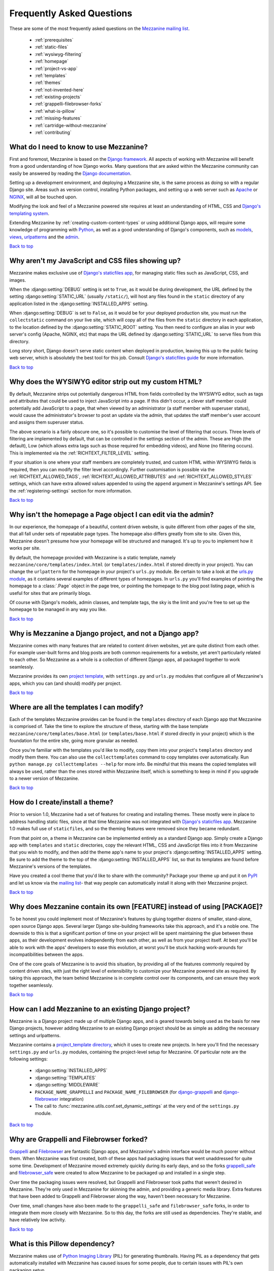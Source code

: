 ==========================
Frequently Asked Questions
==========================

These are some of the most frequently asked questions on the
`Mezzanine mailing list <http://groups.google.com/group/mezzanine-users>`_.

  * :ref:`prerequisites`
  * :ref:`static-files`
  * :ref:`wysiwyg-filtering`
  * :ref:`homepage`
  * :ref:`project-vs-app`
  * :ref:`templates`
  * :ref:`themes`
  * :ref:`not-invented-here`
  * :ref:`existing-projects`
  * :ref:`grappelli-filebrowser-forks`
  * :ref:`what-is-pillow`
  * :ref:`missing-features`
  * :ref:`cartridge-without-mezzanine`
  * :ref:`contributing`

.. _prerequisites:

What do I need to know to use Mezzanine?
----------------------------------------

First and foremost, Mezzanine is based on the `Django framework
<https://www.djangoproject.com/>`_. All aspects of working with
Mezzanine will benefit from a good understanding of how Django works.
Many questions that are asked within the Mezzanine
community can easily be answered by reading the `Django documentation
<https://docs.djangoproject.com/en/>`_.

Setting up a development environment, and deploying a Mezzanine site,
is the same process as doing so with a regular Django site. Areas such
as version control, installing Python packages, and setting up a web
server  such as `Apache <http://httpd.apache.org/>`_ or `NGINX
<http://nginx.org/>`_, will all be touched upon.

Modifying the look and feel of a Mezzanine powered site requires at
least an understanding of HTML, CSS and `Django's templating system
<https://docs.djangoproject.com/en/dev/topics/templates/>`_.

Extending Mezzanine by :ref:`creating-custom-content-types` or using
additional Django apps, will require some knowledge of programming with
`Python <http://python.org>`_, as well as a good understanding of
Django's components, such as
`models <https://docs.djangoproject.com/en/dev/topics/db/models/>`_,
`views <https://docs.djangoproject.com/en/dev/topics/http/views/>`_,
`urlpatterns <https://docs.djangoproject.com/en/dev/topics/http/urls/>`_
and the `admin <https://docs.djangoproject.com/en/dev/ref/contrib/admin/>`_.

`Back to top <#>`_

.. _static-files:

Why aren't my JavaScript and CSS files showing up?
--------------------------------------------------

Mezzanine makes exclusive use of `Django's staticfiles app
<https://docs.djangoproject.com/en/dev/ref/contrib/staticfiles/>`_,
for managing static files such as JavaScript, CSS, and images.

When the :django:setting:`DEBUG` setting is set to ``True``, as it would be during
development, the URL defined by the setting :django:setting:`STATIC_URL` (usually
``/static/``), will host any files found in the ``static`` directory
of any application listed in the :django:setting:`INSTALLED_APPS` setting.

When :django:setting:`DEBUG` is set to ``False``, as it would be for your deployed
production site, you must run the ``collectstatic`` command on your
live site, which will copy all of the files from the ``static``
directory in each application, to the location defined by the
:django:setting:`STATIC_ROOT` setting. You then need to configure an alias in your
web server's config (Apache, NGINX, etc) that maps the URL defined by
:django:setting:`STATIC_URL` to serve files from this directory.

Long story short, Django doesn't serve static content when deployed in
production, leaving this up to the public facing web server, which is
absolutely the best tool for this job. Consult `Django's staticfiles
guide <https://docs.djangoproject.com/en/dev/howto/static-files/>`_
for more information.

`Back to top <#>`_

.. _wysiwyg-filtering:

Why does the WYSIWYG editor strip out my custom HTML?
-----------------------------------------------------

By default, Mezzanine strips out potentially dangerous HTML from
fields controlled by the WYSIWYG editor, such as tags and attributes
that could be used to inject JavaScript into a page. If this
didn't occur, a clever staff member could potentially add JavaScript
to a page, that when viewed by an administrator (a staff member with
superuser status), would cause the administrator's browser to post an
update via the admin, that updates the staff member's user account and
assigns them superuser status.

The above scenario is a fairly obscure one, so it's possible to
customise the level of filtering that occurs. Three levels of
filtering are implemented by default, that can be controlled in
the settings section of the admin. These are High (the default), Low
(which allows extra tags such as those required for embedding videos),
and None (no filtering occurs). This is implemented via the
:ref:`RICHTEXT_FILTER_LEVEL` setting.

If your situation is one where your staff members are completely
trusted, and custom HTML within WYSIWYG fields is required, then you
can modify the filter level accordingly. Further customisation is
possible via the :ref:`RICHTEXT_ALLOWED_TAGS`,
:ref:`RICHTEXT_ALLOWED_ATTRIBUTES` and :ref:`RICHTEXT_ALLOWED_STYLES`
settings, which can have extra allowed values appended to using
the ``append`` argument in Mezzanine's settings API. See the
:ref:`registering-settings` section for more information.

`Back to top <#>`_

.. _homepage:

Why isn't the homepage a Page object I can edit via the admin?
------------------------------------------------------------------

In our experience, the homepage of a beautiful, content driven website,
is quite different from other pages of the site, that all fall under
sets of repeatable page types. The homepage also differs greatly from
site to site. Given this, Mezzanine doesn't presume how your homepage
will be structured and managed. It's up to you to implement how it
works per site.

By default, the homepage provided with Mezzanine is a static template,
namely ``mezzanine/core/templates/index.html`` (or
``templates/index.html`` if stored directly in your project). You can
change the ``urlpattern`` for the homepage in your project's
``urls.py`` module. Be certain to take a look at the `urls.py module
<https://github.com/stephenmcd/mezzanine/tree/master/mezzanine/project_template/project_name/urls.py>`_,
as it contains several examples of different types of homepages.
In ``urls.py`` you'll find examples of pointing the homepage to a
:class:`.Page` object in the page tree, or pointing the homepage to the blog
post listing page, which is useful for sites that are primarily blogs.

Of course with Django's models, admin classes, and template tags, the
sky is the limit and you're free to set up the homepage to be managed
in any way you like.

`Back to top <#>`_

.. _project-vs-app:

Why is Mezzanine a Django project, and not a Django app?
--------------------------------------------------------

Mezzanine comes with many features that are related to content driven
websites, yet are quite distinct from each other. For example
user-built forms and blog posts are both common requirements for a
website, yet aren't particularly related to each other. So Mezzanine
as a whole is a collection of different Django apps, all packaged
together to work seamlessly.

Mezzanine provides its own `project template
<https://github.com/stephenmcd/mezzanine/tree/master/mezzanine/project_template>`_,
with ``settings.py`` and ``urls.py`` modules that configure all of
Mezzanine's apps, which you can (and should) modify per project.

`Back to top <#>`_

.. _templates:

Where are all the templates I can modify?
-----------------------------------------

Each of the templates Mezzanine provides can be found in the
``templates`` directory of each Django app that Mezzanine is comprised
of. Take the time to explore the structure of these, starting with the
base template ``mezzanine/core/templates/base.html`` (or
``templates/base.html`` if stored directly in your project) which is
the foundation for the entire site, going more granular as needed.

Once you're familiar with the templates you'd like to modify, copy them
into your project's ``templates`` directory and modify them there. You
can also use the ``collecttemplates`` command to copy templates over
automatically. Run ``python manage.py collecttemplates --help`` for
more info. Be mindful that this means the copied templates will always
be used, rather than the ones stored within Mezzanine itself, which is
something to keep in mind if you upgrade to a newer version of
Mezzanine.

`Back to top <#>`_

.. _themes:

How do I create/install a theme?
--------------------------------

Prior to version 1.0, Mezzanine had a set of features for creating
and installing themes. These mostly were in place to address handling
static files, since at that time Mezzanine was not integrated with
`Django's staticfiles app
<https://docs.djangoproject.com/en/dev/ref/contrib/staticfiles/>`_.
Mezzanine 1.0 makes full use of ``staticfiles``, and so the theming
features were removed since they became redundant.

From that point on, a theme in Mezzanine can be implemented entirely
as a standard Django app. Simply create a Django app with
``templates`` and ``static`` directories, copy the relevant HTML,
CSS and JavaScript files into it from Mezzanine that you wish to
modify, and then add the theme app's name to your project's
:django:setting:`INSTALLED_APPS` setting. Be sure to add the theme to the top of
the :django:setting:`INSTALLED_APPS` list, so that its templates are found before
Mezzanine's versions of the templates.

Have you created a cool theme that you'd like to share with the
community? Package your theme up and put it on `PyPI
<http://pypi.python.org/pypi>`_ and let us know via the `mailing list
<http://groups.google.com/group/mezzanine-users>`_- that way people
can automatically install it along with their Mezzanine project.

`Back to top <#>`_

.. _not-invented-here:

Why does Mezzanine contain its own [FEATURE] instead of using [PACKAGE]?
------------------------------------------------------------------------

To be honest you could implement most of Mezzanine's features by gluing
together dozens of smaller, stand-alone, open source Django apps.
Several larger Django site-building frameworks take this approach, and
it's a noble one. The downside to this is that a significant portion
of time on your project will be spent maintaining the glue between
these apps, as their development evolves independently from each other,
as well as from your project itself. At best you'll be able to work with
the apps' developers to ease this evolution, at worst you'll be stuck
hacking work-arounds for incompatibilities between the apps.

One of the core goals of Mezzanine is to avoid this situation, by
providing all of the features commonly required by content driven
sites, with just the right level of extensibility to customize your
Mezzanine powered site as required. By taking this approach, the team
behind Mezzanine is in complete control over its components, and can
ensure they work together seamlessly.

`Back to top <#>`_

.. _existing-projects:

How can I add Mezzanine to an existing Django project?
------------------------------------------------------

Mezzanine is a Django project made up of multiple Django apps, and is
geared towards being used as the basis for new Django projects, however
adding Mezzanine to an existing Django project should be as simple as
adding the necessary settings and urlpatterns.

Mezzanine contains a `project_template directory
<https://github.com/stephenmcd/mezzanine/tree/master/mezzanine/project_template>`_,
which it uses to create new projects. In here you'll find the
necessary ``settings.py`` and ``urls.py`` modules, containing the
project-level setup for Mezzanine. Of particular note are the following
settings:

  * :django:setting:`INSTALLED_APPS`
  * :django:setting:`TEMPLATES`
  * :django:setting:`MIDDLEWARE`
  * ``PACKAGE_NAME_GRAPPELLI`` and ``PACKAGE_NAME_FILEBROWSER`` (for
    `django-grappelli <https://github.com/sehmaschine/django-grappelli>`_ and
    `django-filebrowser <https://github.com/sehmaschine/django-filebrowser>`_
    integration)
  * The call to :func:`mezzanine.utils.conf.set_dynamic_settings` at the
    very end of the ``settings.py`` module.

`Back to top <#>`_

.. _grappelli-filebrowser-forks:

Why are Grappelli and Filebrowser forked?
-----------------------------------------

`Grappelli <https://github.com/sehmaschine/django-grappelli>`_ and
`Filebrowser <https://github.com/sehmaschine/django-filebrowser>`_ are
fantastic Django apps, and Mezzanine's admin interface would be much
poorer without them. When Mezzanine was first created, both of these apps
had packaging issues that went unaddressed for quite some time.
Development of Mezzanine moved extremely quickly during its early days,
and so the forks `grappelli_safe <https://github.com/stephenmcd/grappelli-safe>`_
and `filebrowser_safe <https://github.com/stephenmcd/filebrowser-safe>`_
were created to allow Mezzanine to be packaged up and installed in a
single step.

Over time the packaging issues were resolved, but Grappelli and
Filebrowser took paths that weren't desired in Mezzanine.
They're only used in Mezzanine for skinning the admin, and providing
a generic media library. Extra features that have been added to
Grappelli and Filebrowser along the way, haven't been necessary for
Mezzanine.

Over time, small changes have also been made to the ``grappelli_safe``
and ``filebrowser_safe`` forks, in order to integrate them more closely
with Mezzanine. So to this day, the forks are still used as
dependencies. They're stable, and have relatively low activity.

`Back to top <#>`_

.. _what-is-pillow:

What is this Pillow dependency?
-------------------------------

Mezzanine makes use of `Python Imaging Library
<http://www.pythonware.com/products/pil/>`_ (PIL) for generating
thumbnails. Having PIL as a dependency that gets automatically
installed with Mezzanine has caused issues for some people, due to
certain issues with PIL's own packaging setup.

`Pillow <http://pypi.python.org/pypi/Pillow>`_ is simply a packaging
wrapper around PIL that addresses these issues, and ensures PIL is
automatically installed correctly when installing Mezzanine. Pillow is
only used when PIL is not already installed.

`Back to top <#>`_

.. _missing-features:

Why doesn't Mezzanine have [FEATURE]?
-------------------------------------

The best answer to this might be found by searching the `mailing
list <http://groups.google.com/group/mezzanine-users>`_, where many
features that aren't currently in Mezzanine have been thoroughly
discussed.

Sometimes the conclusion is that certain features aren't within the
scope of what Mezzanine aims to be. Sometimes they're great ideas, yet
no one has had the time to implement them yet. In the case of the
latter, the quickest way to get your feature added is to get working on
it yourself.

Communication via the mailing list is key though. Features have been
developed and rejected before, simply because they were relatively
large in size, and developed in a silo without any feedback from the
community. Unfortunately these types of contributions are difficult
to accept, since they have the greatest resource requirements in
understanding everything involved, without any previous communication.

`Back to top <#>`_

.. _cartridge-without-mezzanine:

Can I use Cartridge without Mezzanine?
--------------------------------------

No. `Cartridge <http://cartridge.jupo.org>`_ (an ecommerce app)
heavily leverages Mezzanine, and in fact it is implemented as an
advanced example of a Mezzanine content type, where each shop category
is a page in Mezzanine's navigation tree. This allows for a very
flexible shop structure, where hierarchical categories can be set up
to create your shop.

You could very well use Cartridge and Mezzanine to build a pure
Cartridge site, without using any of Mezzanine's features that
aren't relevant to Cartridge. However more often than not, you'll
find that general content pages and forms, will be required to some
extent anyway.

`Back to top <#>`_

.. _contributing:

I don't know how to code, how can I contribute?
-----------------------------------------------

You're in luck! Programming is by far the most abundant skill
contributed to Mezzanine, and subsequently the least needed. There are
many ways to contribute without writing any code:

  * Answering questions on the `mailing list
    <http://groups.google.com/group/mezzanine-users>`_
  * Triaging `issues on GitHub
    <https://github.com/stephenmcd/mezzanine/issues>`_
  * Improving the documentation
  * Promoting Mezzanine via blogs, `Twitter <http://twitter.com>`_, etc.

If you don't have time for any of these things, and still want to
contribute back to Mezzanine, donations are always welcome and can be
made via Flattr or PayPal on the `Mezzanine homepage <http://mezzanine.jupo.org>`_.
Donations help to support the continued development of Mezzanine, and go
towards paying for infrastructure, such as hosting for the demo site.

`Back to top <#>`_
